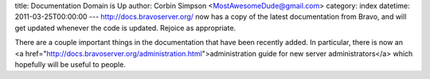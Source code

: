 title: Documentation Domain is Up
author: Corbin Simpson <MostAwesomeDude@gmail.com>
category: index
datetime: 2011-03-25T00:00:00
---
http://docs.bravoserver.org/ now has a copy of the latest documentation from
Bravo, and will get updated whenever the code is updated. Rejoice as
appropriate.

There are a couple important things in the documentation that have been
recently added. In particular, there is now an <a
href="http://docs.bravoserver.org/administration.html">administration guide
for new server administrators</a> which hopefully will be useful to people.
